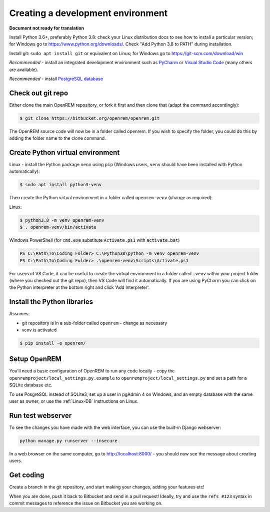 ##################################
Creating a development environment
##################################

**Document not ready for translation**

Install Python 3.6+, preferably Python 3.8: check your Linux distribution docs to see how to install a particular
version; for Windows go to https://www.python.org/downloads/. Check "Add Python 3.8 to PATH" during installation.

Install git: ``sudo apt install git`` or equivalent on Linux; for Windows go to https://git-scm.com/download/win

*Recommended* - install an integrated development environment such as `PyCharm <https://www.jetbrains.com/pycharm/>`_
or `Visual Studio Code <https://code.visualstudio.com/>`_ (many others are available).

*Recommended* - install `PostgreSQL database <https://www.enterprisedb.com/downloads/postgres-postgresql-downloads>`_

Check out git repo
==================

Either clone the main OpenREM repository, or fork it first and then clone that (adapt the command accordingly):

.. code-block:: console

    $ git clone https://bitbucket.org/openrem/openrem.git

The OpenREM source code will now be in a folder called openrem. If you wish to specify the folder, you could do this
by adding the folder name to the clone command.

Create Python virtual environment
=================================

Linux - install the Python package ``venv`` using ``pip`` (Windows users, ``venv`` should have been
installed with Python automatically):

.. code-block:: console

    $ sudo apt install python3-venv

Then create the Python virtual environment in a folder called ``openrem-venv`` (change as required):

Linux:

.. code-block:: console

    $ python3.8 -m venv openrem-venv
    $ . openrem-venv/bin/activate

Windows PowerShell (for ``cmd.exe`` substitute ``Activate.ps1`` with ``activate.bat``)

.. code-block:: powershell

    PS C:\Path\To\Coding Folder> C:\Python38\python -m venv openrem-venv
    PS C:\Path\To\Coding Folder> .\openrem-venv\Scripts\Activate.ps1

For users of VS Code, it can be useful to create the virtual environment in a folder called ``.venv``
within your project folder (where you checked out the git repo), then VS Code will find it automatically.
If you are using PyCharm you can click on the Python interpreter at the bottom right and click 'Add
Interpreter'.

Install the Python libraries
============================

Assumes:

* git repository is in a sub-folder called ``openrem`` - change as necessary
* venv is activated

.. code-block:: console

    $ pip install -e openrem/

Setup OpenREM
=============

You'll need a basic configuration of OpenREM to run any code locally - copy the
``openremproject/local_settings.py.example``  to ``openremproject/local_settings.py`` and set a path for a SQLite
database etc.

To use PosgreSQL instead of SQLite3, set up a user in pgAdmin 4 on Windows, and an empty database with the
same user as owner, or use the :ref:`Linux-DB` instructions on Linux.

Run test webserver
==================

To see the changes you have made with the web interface, you can use the built-in Django webserver:

.. sourcecode:: console

    python manage.py runserver --insecure

In a web browser on the same computer, go to http://localhost:8000/ - you should now see the message about
creating users.

Get coding
==========

Create a branch in the git repository, and start making your changes, adding your features etc!

When you are done, push it back to Bitbucket and send in a pull request! Ideally, try and use the ``refs #123``
syntax in commit messages to reference the issue on Bitbucket you are working on.
